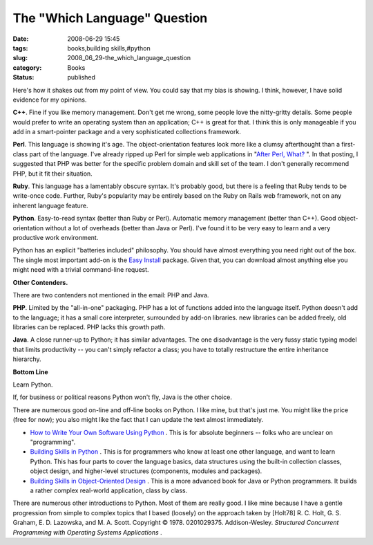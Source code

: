 The "Which Language" Question
=============================

:date: 2008-06-29 15:45
:tags: books,building skills,#python
:slug: 2008_06_29-the_which_language_question
:category: Books
:status: published







Here's how it shakes out from my point of view.  You could say that my bias is showing.  I think, however, I have solid evidence for my opinions.



**C++**.  Fine if you like memory management.  Don't get me wrong, some people love the nitty-gritty details.  Some people would prefer to write an operating system than an application;  C++ is great for that.  I think this is only manageable if you add in a smart-pointer package and a very sophisticated collections framework. 



**Perl**.  This language is showing it's age.  The object-orientation features look more like a clumsy afterthought than a first-class part of the language.  I've already ripped up Perl for simple web applications in "`After Perl, What? <{filename}/blog/2006/01/2006_01_27-after_perl_what_revised.rst>`_ ".  In that posting, I suggested that PHP was better for the specific problem domain and skill set of the team.  I don't generally recommend PHP, but it fit their situation.



**Ruby**.  This language has a lamentably obscure syntax.  It's probably good, but there is a feeling that Ruby tends to be write-once code.  Further, Ruby's popularity may be entirely based on the Ruby on Rails web framework, not on any inherent language feature.



**Python**.  Easy-to-read syntax (better than Ruby or Perl).  Automatic memory management (better than C++).  Good object-orientation without a lot of overheads (better than Java or Perl).  I've found it to be very easy to learn and a very productive work environment.



Python has an explicit "batteries included" philosophy.  You should have almost everything you need right out of the box.  The single most important add-on is the `Easy Install <http://peak.telecommunity.com/DevCenter/EasyInstall>`_  package.  Given that, you can download almost anything else you might need with a trivial command-line request.



**Other Contenders.**



There are two contenders not mentioned in the email: PHP and Java.



**PHP**.  Limited by the "all-in-one" packaging.  PHP has a lot of functions added into the language itself.  Python doesn't add to the language; it has a small core interpreter, surrounded by add-on libraries.  new libraries can be added freely, old libraries can be replaced.   PHP lacks this growth path.



**Java**.  A close runner-up to Python; it has similar advantages.  The one disadvantage is the very fussy static typing model that limits productivity -- you can't simply refactor a class; you have to totally restructure the entire inheritance hierarchy.



**Bottom Line**



Learn Python.



If, for business or political reasons Python won't fly, Java is the other choice.



There are numerous good on-line and off-line books on Python.  I like mine, but that's just me.  You might like the price (free for now); you also might like the fact that I can update the text almost immediately.



-   `How to Write Your Own Software Using Python <http://www.itmaybeahack.com/homepage/books/nonprogrammer.html>`_ .  This is for absolute beginners -- folks who are unclear on "programming".

-   `Building Skills in Python <http://www.itmaybeahack.com/homepage/books/python.html>`_ .  This is for programmers who know at least one other language, and want to learn Python.  This has four parts to cover the language basics, data structures using the built-in collection classes, object design, and higher-level structures (components, modules and packages).

-   `Building Skills in Object-Oriented Design <http://www.itmaybeahack.com/homepage/books/oodesign.html>`_ .  This is a more advanced book for Java or Python programmers.  It builds a rather complex real-world application, class by class.

There are numerous other introductions to Python.  Most of them are really good.  I like mine because I have a gentle progression from simple to complex topics that I based (loosely) on the approach taken by [Holt78] R. C. Holt, G. S. Graham, E. D. Lazowska, and M. A. Scott. Copyright © 1978. 0201029375. Addison-Wesley. :emphasis:`Structured Concurrent Programming with Operating Systems Applications` .




